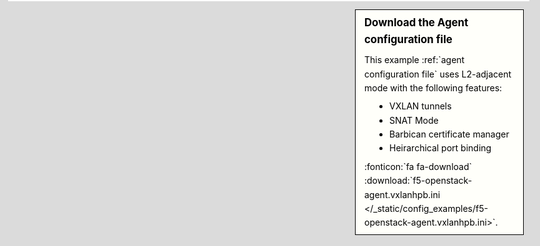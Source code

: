 .. sidebar:: Download the Agent configuration file

   This example :ref:`agent configuration file` uses L2-adjacent mode with the following features:

   - VXLAN tunnels
   - SNAT Mode
   - Barbican certificate manager
   - Heirarchical port binding

   :fonticon:`fa fa-download` :download:`f5-openstack-agent.vxlanhpb.ini </_static/config_examples/f5-openstack-agent.vxlanhpb.ini>`.
